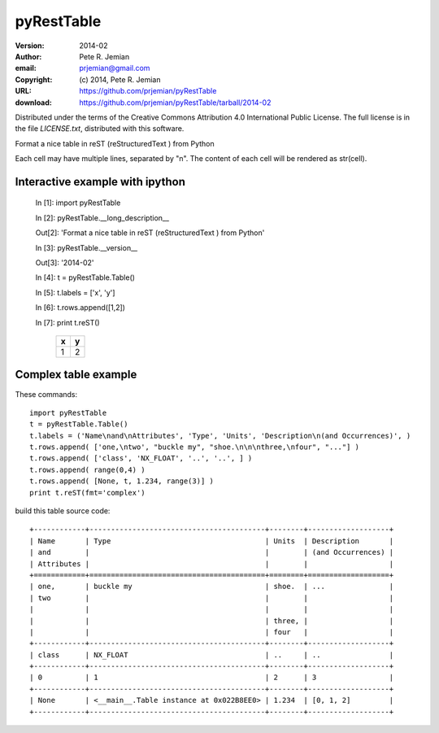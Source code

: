 pyRestTable
===========

:version:   2014-02
:author:    Pete R. Jemian
:email:     prjemian@gmail.com
:copyright: (c) 2014, Pete R. Jemian
:URL:       https://github.com/prjemian/pyRestTable
:download:  https://github.com/prjemian/pyRestTable/tarball/2014-02

Distributed under the terms of the Creative Commons 
Attribution 4.0 International Public License.
The full license is in the file *LICENSE.txt*, distributed with this software.


Format a nice table in reST (reStructuredText ) from Python

Each cell may have multiple lines, separated by "\n".
The content of each cell will be rendered as str(cell).


Interactive example with ipython
--------------------------------

   In [1]: import pyRestTable
   
   In [2]: pyRestTable.__long_description__
   
   Out[2]: 'Format a nice table in reST (reStructuredText ) from Python'
   
   In [3]: pyRestTable.__version__
   
   Out[3]: '2014-02'
   
   In [4]: t = pyRestTable.Table()
   
   In [5]: t.labels = ['x', 'y']
   
   In [6]: t.rows.append([1,2])
   
   In [7]: print t.reST()

	   = =
	   x y
	   = =
	   1 2
	   = =
   

Complex table example
---------------------

These commands::

    import pyRestTable
    t = pyRestTable.Table()
    t.labels = ('Name\nand\nAttributes', 'Type', 'Units', 'Description\n(and Occurrences)', )
    t.rows.append( ['one,\ntwo', "buckle my", "shoe.\n\n\nthree,\nfour", "..."] )
    t.rows.append( ['class', 'NX_FLOAT', '..', '..', ] )
    t.rows.append( range(0,4) )
    t.rows.append( [None, t, 1.234, range(3)] )
    print t.reST(fmt='complex')

build this table source code::

    +------------+-----------------------------------------+--------+-------------------+
    | Name       | Type                                    | Units  | Description       |
    | and        |                                         |        | (and Occurrences) |
    | Attributes |                                         |        |                   |
    +============+=========================================+========+===================+
    | one,       | buckle my                               | shoe.  | ...               |
    | two        |                                         |        |                   |
    |            |                                         |        |                   |
    |            |                                         | three, |                   |
    |            |                                         | four   |                   |
    +------------+-----------------------------------------+--------+-------------------+
    | class      | NX_FLOAT                                | ..     | ..                |
    +------------+-----------------------------------------+--------+-------------------+
    | 0          | 1                                       | 2      | 3                 |
    +------------+-----------------------------------------+--------+-------------------+
    | None       | <__main__.Table instance at 0x022B8EE0> | 1.234  | [0, 1, 2]         |
    +------------+-----------------------------------------+--------+-------------------+
